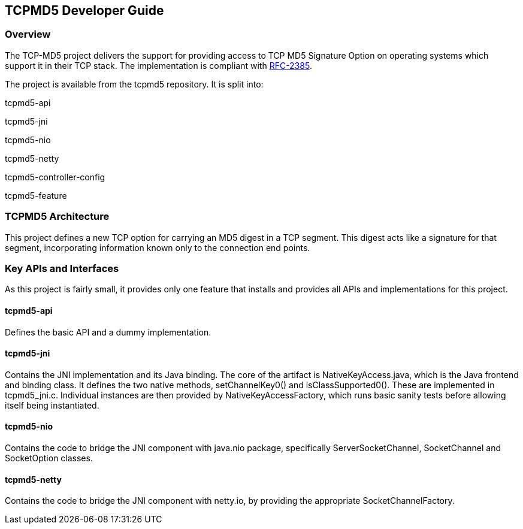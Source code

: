 == TCPMD5 Developer Guide

=== Overview

The TCP-MD5 project delivers the support for providing access to TCP MD5 Signature
Option on operating systems which support it in their TCP stack.  The
implementation is compliant with link:http://tools.ietf.org/html/rfc2385[RFC-2385].

The project is available from the tcpmd5 repository. It is split into:

tcpmd5-api

tcpmd5-jni

tcpmd5-nio

tcpmd5-netty

tcpmd5-controller-config

tcpmd5-feature

=== TCPMD5 Architecture

This project defines a new TCP option for carrying an MD5 digest
in a TCP segment. This digest acts like a signature for that segment,
incorporating information known only to the connection end points.

=== Key APIs and Interfaces

As this project is fairly small, it provides only one feature that installs and
provides all APIs and implementations for this project.

==== tcpmd5-api

Defines the basic API and a dummy implementation.

==== tcpmd5-jni

Contains the JNI implementation and its Java binding. The core of the artifact
is NativeKeyAccess.java, which is the Java frontend and binding class. It
defines the two native methods, setChannelKey0() and isClassSupported0(). These
are implemented in tcpmd5_jni.c. Individual instances are then provided by
NativeKeyAccessFactory, which runs basic sanity tests before allowing itself
being instantiated.

==== tcpmd5-nio

Contains the code to bridge the JNI component with java.nio package,
specifically ServerSocketChannel, SocketChannel and SocketOption classes.

==== tcpmd5-netty

Contains the code to bridge the JNI component with netty.io, by providing the
appropriate SocketChannelFactory.

